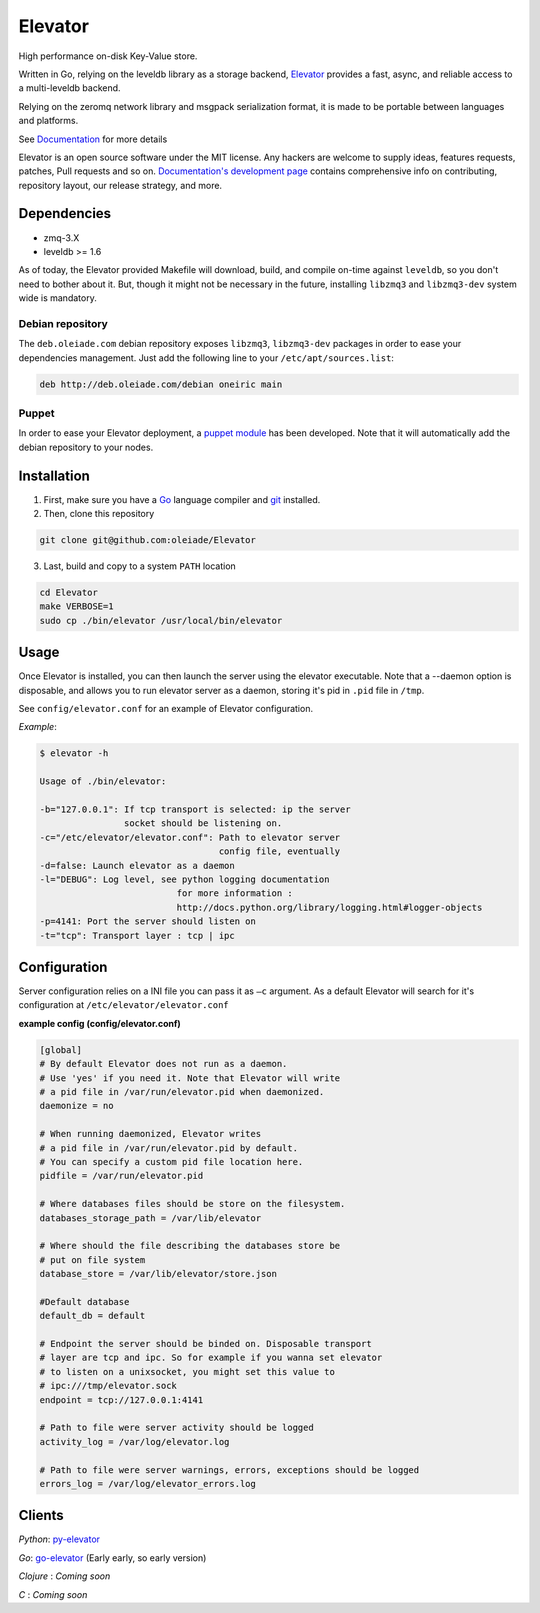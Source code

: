 ========
Elevator
========

.. image:: http://dl.dropbox.com/u/2497327/baneer.png
    :target: http://elevator.readthedocs.org

High performance on-disk Key-Value store.

Written in Go, relying on the leveldb library as a storage backend, `Elevator <http://github.com/oleiade/Elevator>`_ provides  a fast, async, and reliable access to a multi-leveldb backend.

Relying on the zeromq network library and msgpack serialization format, it is made to be portable between languages and platforms.

See `Documentation <http://elevator.readthedocs.org>`_ for more details


Elevator is an open source software under the MIT license. Any hackers are welcome to supply ideas, features requests, patches, Pull requests and so on.  `Documentation's development page <http://elevator.readthedocs.org>`_ contains comprehensive info on contributing, repository layout, our release strategy, and more.

.. image:: http://api.flattr.com/button/flattr-badge-large.png
    :target: https://flattr.com/submit/auto?user_id=oleiade&url=http://github.com/oleiade/Elevator&title=Elevator&language=&tags=github&category=software


Dependencies
============

- zmq-3.X
- leveldb >= 1.6

As of today, the Elevator provided Makefile will download, build, and compile on-time against ``leveldb``, 
so you don't need to bother about it. But, though it might not be necessary in the future, installing ``libzmq3`` and ``libzmq3-dev`` system wide is mandatory.


Debian repository
-----------------

The ``deb.oleiade.com`` debian repository exposes ``libzmq3``, ``libzmq3-dev`` packages in order to ease your dependencies management. Just add the following line to your ``/etc/apt/sources.list``:

.. code-block:: bash

  deb http://deb.oleiade.com/debian oneiric main


Puppet
------

In order to ease your Elevator deployment, a `puppet module <http://github.com/oleiade/puppet-elevator>`_ has been developed. Note that it will automatically add the debian repository to your nodes.


Installation
============

1. First, make sure you have a `Go <http://http://golang.org/>`_ language compiler and `git <http://gitscm.org>`_ installed.

2. Then, clone this repository
  
.. code-block:: bash
  
  git clone git@github.com:oleiade/Elevator

3. Last, build and copy to a system ``PATH`` location

.. code-block:: bash

  cd Elevator
  make VERBOSE=1
  sudo cp ./bin/elevator /usr/local/bin/elevator


Usage
=====

Once Elevator is installed, you can then launch the server using the elevator executable.
Note that a --daemon option is disposable, and allows you to run elevator server as a daemon,
storing it's pid in ``.pid`` file in ``/tmp``.

See ``config/elevator.conf`` for an example of Elevator configuration.

*Example*:

.. code-block:: bash


  $ elevator -h

  Usage of ./bin/elevator:
  
  -b="127.0.0.1": If tcp transport is selected: ip the server
                  socket should be listening on.
  -c="/etc/elevator/elevator.conf": Path to elevator server 
                                    config file, eventually
  -d=false: Launch elevator as a daemon
  -l="DEBUG": Log level, see python logging documentation
                            for more information :
                            http://docs.python.org/library/logging.html#logger-objects
  -p=4141: Port the server should listen on
  -t="tcp": Transport layer : tcp | ipc


Configuration
=============

Server configuration relies on a INI file you can pass it as ``–c`` argument. As a default
Elevator will search for it's configuration at ``/etc/elevator/elevator.conf``

**example config (config/elevator.conf)**

.. code-block:: ini

  [global]
  # By default Elevator does not run as a daemon.
  # Use 'yes' if you need it. Note that Elevator will write
  # a pid file in /var/run/elevator.pid when daemonized.
  daemonize = no

  # When running daemonized, Elevator writes
  # a pid file in /var/run/elevator.pid by default.
  # You can specify a custom pid file location here.
  pidfile = /var/run/elevator.pid

  # Where databases files should be store on the filesystem.
  databases_storage_path = /var/lib/elevator

  # Where should the file describing the databases store be
  # put on file system
  database_store = /var/lib/elevator/store.json

  #Default database
  default_db = default

  # Endpoint the server should be binded on. Disposable transport
  # layer are tcp and ipc. So for example if you wanna set elevator
  # to listen on a unixsocket, you might set this value to 
  # ipc:///tmp/elevator.sock
  endpoint = tcp://127.0.0.1:4141

  # Path to file were server activity should be logged
  activity_log = /var/log/elevator.log

  # Path to file were server warnings, errors, exceptions should be logged
  errors_log = /var/log/elevator_errors.log


Clients
=======

*Python*: `py-elevator <http://github.com/oleiade/py-elevator>`_

*Go*: `go-elevator <http://github.com/oleiade/go-elevator>`_ (Early early, so early version)

*Clojure* : *Coming soon*

*C* : *Coming soon*

